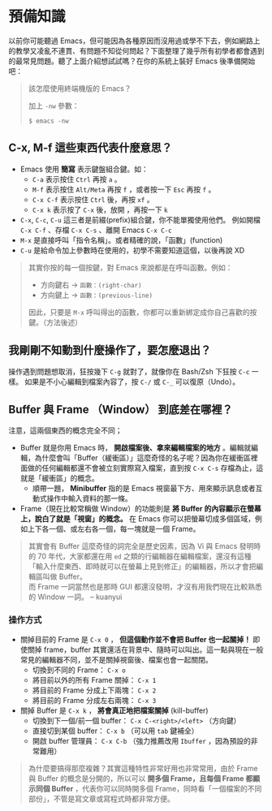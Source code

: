 * 預備知識
以前你可能聽過 Emacs，但可能因為各種原因而沒用過或學不下去，例如網路上的教學又凌亂不連貫、有問題不知從何問起？下面整理了幾乎所有初學者都會遇到的最常見問題。聽了上面介紹想試試嗎？在你的系統上裝好 Emacs 後準備開始吧：

#+BEGIN_QUOTE
該怎麼使用終端機版的 Emacs？

    加上 =-nw= 參數：

: $ emacs -nw

#+END_QUOTE

** C-x, M-f 這些東西代表什麼意思？

    - Emacs 使用 *簡寫* 表示鍵盤組合鍵。如：
      - =C-a= 表示按住 =Ctrl= 再按 =a= 。
      - =M-f= 表示按住 =Alt/Meta= 再按 =f= ，或者按一下 =Esc= 再按 =f= 。
      - =C-x C-f= 表示按住 =Ctrl= 後，再按 =xf= 。
      - =C-x k= 表示按了 =C-x= 後，放開 ，再按一下 =k=
    - =C-x=, =C-c=, =C-u= 這三者是前綴(prefix)組合鍵，你不能單獨使用他們。
            例如開檔 =C-x C-f= 、存檔 =C-x C-s= 、離開 Emacs =C-x C-c=
    - =M-x= 是直接呼叫「指令名稱」。或者精確的說，「函數」(function)
    - =C-u= 是給命令加上參數時在使用的，初學不需要知道這個，以後再說 XD

#+BEGIN_QUOTE
其實你按的每一個按鍵，對 Emacs 來說都是在呼叫函數。例如：
- 方向鍵右 -> =函數：(right-char)=
- 方向鍵上 -> =函數：(previous-line)=
因此，只要是 =M-x= 呼叫得出的函數，你都可以重新綁定成你自己喜歡的按鍵。（方法後述）
#+END_QUOTE

** 我剛剛不知動到什麼操作了，要怎麼退出？

   操作遇到問題想取消，狂按幾下 =C-g= 就對了，就像你在 Bash/Zsh 下狂按 =C-c= 一樣。
   如果是不小心編輯到檔案內容了，按 =C-/= 或 =C-_= 可以復原（Undo）。

** Buffer 與 Frame （Window） 到底差在哪裡？

注意，這兩個東西的概念完全不同；

    - Buffer 就是你用 Emacs 時， *開啟檔案後、拿來編輯檔案的地方* 。編輯就編輯，為什麼會叫「Buffer（緩衝區）」這麼奇怪的名子呢？因為你在緩衝區裡面做的任何編輯都還不會被立刻實際寫入檔案，直到按 =C-x C-s= 存檔為止，這就是「緩衝區」的概念。
      - 順帶一題， *Minibuffer* 指的是 Emacs 視窗最下方、用來顯示訊息或者互動式操作中輸入資料的那一條。
    - Frame（現在比較常稱做 Window）的功能則是 *將 Buffer 的內容顯示在螢幕上，說白了就是「視窗」的概念。* 在 Emacs 你可以把螢幕切成多個區域，例如上下各一個、或左右各一個，每一塊就是一個 Frame。

#+BEGIN_QUOTE
其實會有 Buffer 這麼奇怪的詞完全是歷史因素，因為 Vi 與 Emacs 發明時的 70 年代，大家都還在用 =ed= 之類的行編輯器在編輯檔案，還沒有這種「輸入什麼東西、即時就可以在螢幕上見到修正」的編輯器，所以才會把編輯區叫做 Buffer。\\
而 Frame 一詞當然也是那時 GUI 都還沒發明，才沒有用我們現在比較熟悉的 Window 一詞。
-- kuanyui
#+END_QUOTE

*** 操作方式

    - 關掉目前的 Frame 是 =C-x 0= ， *但這個動作並不會把 Buffer 也一起關掉！* 即使關掉 frame，buffer 其實還活在背景中、隨時可以叫出。這一點與現在一般常見的編輯器不同，並不是關掉視窗後、檔案也會一起關閉。
      - 切換到不同的 Frame： =C-x o=
      - 將目前以外的所有 Frame 關掉： =C-x 1=
      - 將目前的 Frame 分成上下兩塊： =C-x 2=
      - 將目前的 Frame 分成左右兩塊： =C-x 3=

    - 關掉 Buffer 是 =C-x k= ， *將會真正地把檔案關掉* (kill-buffer)
      - 切換到下一個/前一個 buffer： =C-x C-<right>/<left>= （方向鍵）
      - 直接切到某個 buffer： =C-x b= （可以用 =tab= 鍵補全）
      - 開啟 buffer 管理員： =C-x C-b= （強力推薦改用 =Ibuffer= ，因為預設的非常難用）

#+BEGIN_QUOTE
為什麼要搞得那麼複雜？其實這種特性非常好用也非常常用，由於 Frame 與 Buffer 的概念是分開的，所以可以 *開多個 Frame，且每個 Frame 都顯示同個 Buffer* ，代表你可以同時開多個 Frame，同時看「一個檔案的不同部份」，不管是寫文章或寫程式時都非常方便。
#+END_QUOTE




